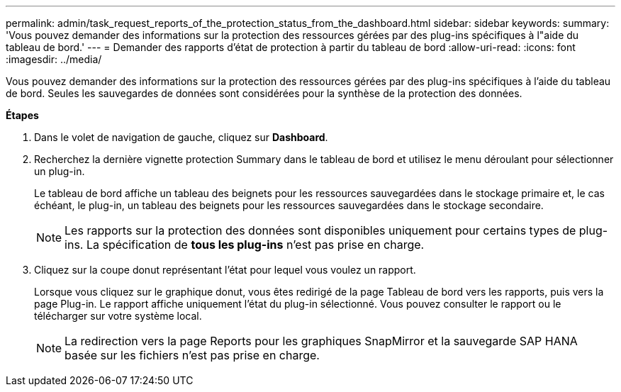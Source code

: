 ---
permalink: admin/task_request_reports_of_the_protection_status_from_the_dashboard.html 
sidebar: sidebar 
keywords:  
summary: 'Vous pouvez demander des informations sur la protection des ressources gérées par des plug-ins spécifiques à l"aide du tableau de bord.' 
---
= Demander des rapports d'état de protection à partir du tableau de bord
:allow-uri-read: 
:icons: font
:imagesdir: ../media/


[role="lead"]
Vous pouvez demander des informations sur la protection des ressources gérées par des plug-ins spécifiques à l'aide du tableau de bord. Seules les sauvegardes de données sont considérées pour la synthèse de la protection des données.

*Étapes*

. Dans le volet de navigation de gauche, cliquez sur *Dashboard*.
. Recherchez la dernière vignette protection Summary dans le tableau de bord et utilisez le menu déroulant pour sélectionner un plug-in.
+
Le tableau de bord affiche un tableau des beignets pour les ressources sauvegardées dans le stockage primaire et, le cas échéant, le plug-in, un tableau des beignets pour les ressources sauvegardées dans le stockage secondaire.

+

NOTE: Les rapports sur la protection des données sont disponibles uniquement pour certains types de plug-ins. La spécification de *tous les plug-ins* n'est pas prise en charge.

. Cliquez sur la coupe donut représentant l'état pour lequel vous voulez un rapport.
+
Lorsque vous cliquez sur le graphique donut, vous êtes redirigé de la page Tableau de bord vers les rapports, puis vers la page Plug-in. Le rapport affiche uniquement l'état du plug-in sélectionné. Vous pouvez consulter le rapport ou le télécharger sur votre système local.

+

NOTE: La redirection vers la page Reports pour les graphiques SnapMirror et la sauvegarde SAP HANA basée sur les fichiers n'est pas prise en charge.



